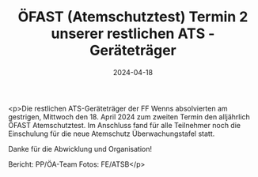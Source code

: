 #+TITLE: ÖFAST (Atemschutztest) Termin 2 unserer restlichen ATS - Geräteträger
#+DATE: 2024-04-18
#+FACEBOOK_URL: https://facebook.com/ffwenns/posts/803202838508837

<p>Die restlichen ATS-Geräteträger der FF Wenns absolvierten am gestrigen, Mittwoch den 18. April 2024 zum zweiten Termin den alljährlich ÖFAST Atemschutztest. Im Anschluss fand für alle Teilnehmer noch die Einschulung für die neue Atemschutz Überwachungstafel statt. 

Danke für die Abwicklung und Organisation! 



Bericht: PP/ÖA-Team
Fotos: FE/ATSB</p>
